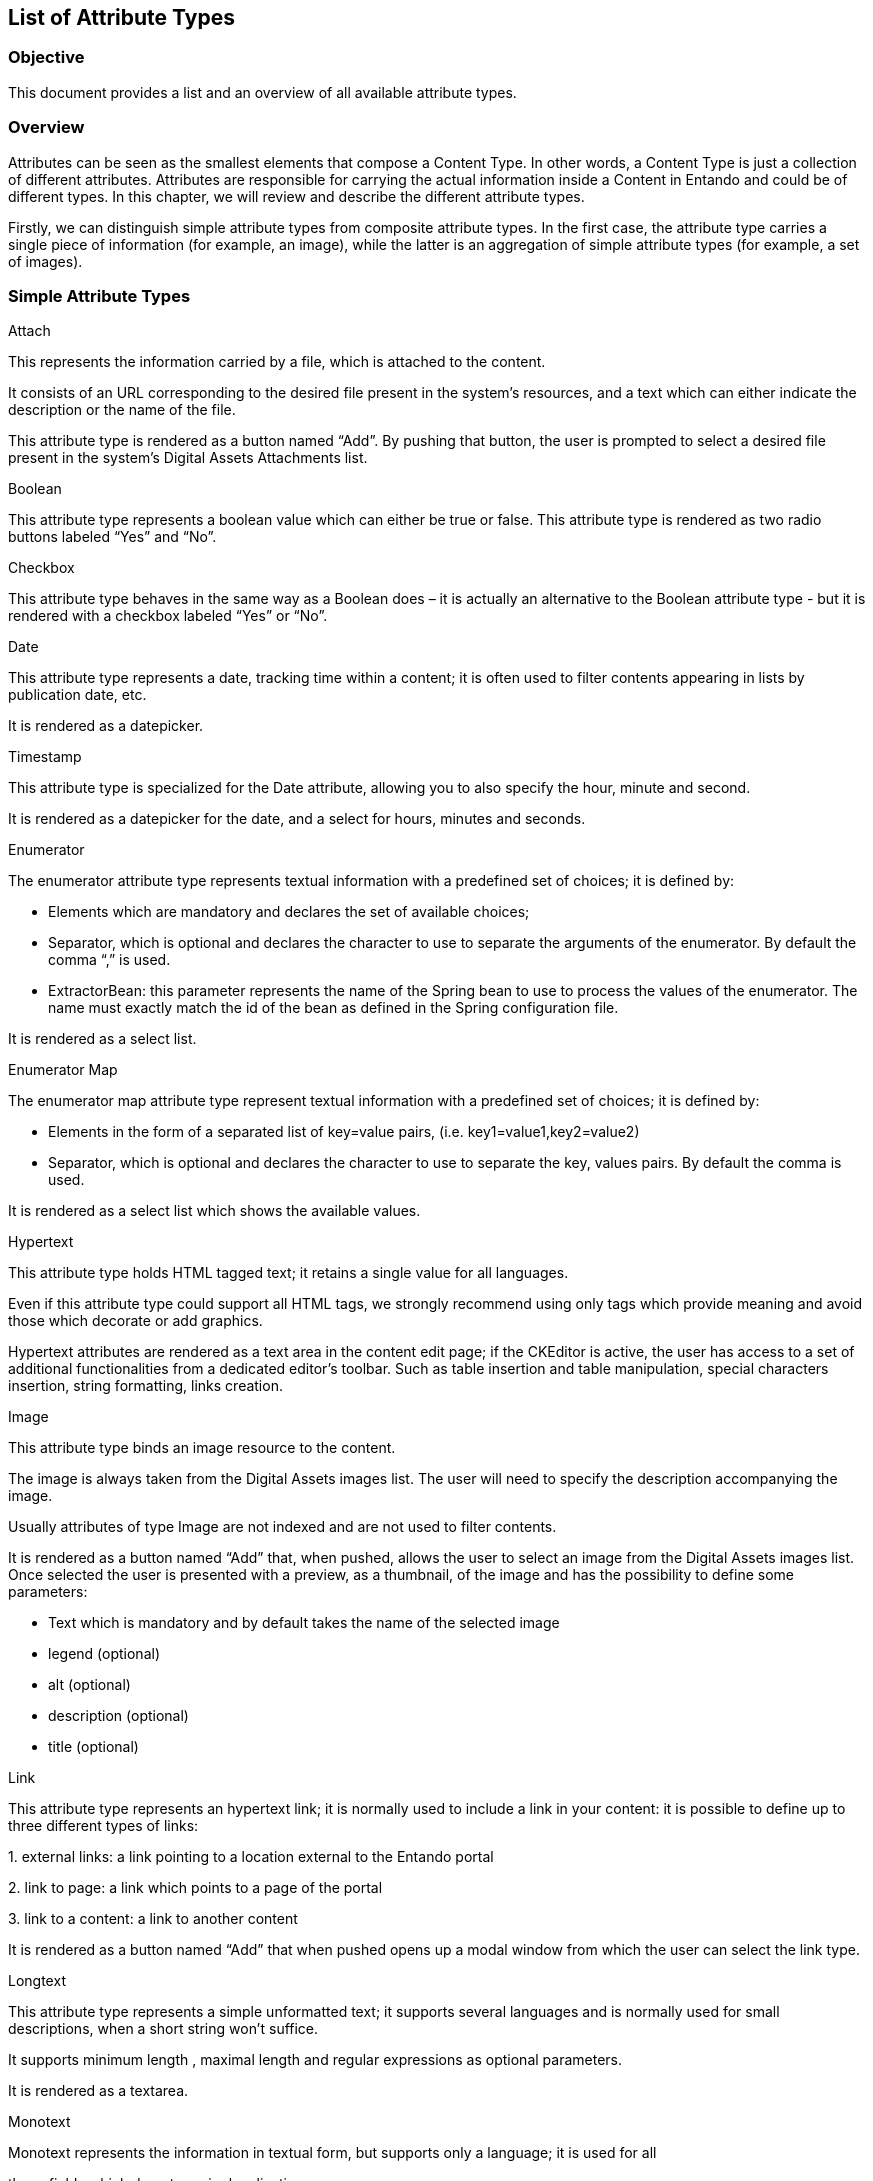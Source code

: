 == List of Attribute Types

=== Objective

This document provides a list and an overview of all available attribute types.

=== Overview

Attributes can be seen as the smallest elements that compose a Content Type. In other words, a Content Type is just a collection of different attributes. Attributes are responsible for carrying the actual information inside a Content in Entando and could be of different types. In this chapter, we will review and describe the different attribute types.

Firstly, we can distinguish simple attribute types from composite attribute types. In the first case, the attribute type carries a single piece of information (for example, an image), while the latter is an aggregation of simple attribute types (for example, a set of images).

=== Simple Attribute Types

Attach

This represents the information carried by a file, which is attached to the content.

It consists of an URL corresponding to the desired file present in the system’s resources, and a text which can either indicate the description or the name of the file.

This attribute type is rendered as a button named “Add”. By pushing that button, the user is prompted to select a desired file present in the system’s Digital Assets Attachments list.

Boolean

This attribute type represents a boolean value which can either be true or false. This attribute type is rendered as two radio buttons labeled “Yes” and “No”.

Checkbox

This attribute type behaves in the same way as a Boolean does – it is actually an alternative to the Boolean attribute type - but it is rendered with a checkbox labeled “Yes” or “No”.

Date

This attribute type represents a date, tracking time within a content; it is often used to filter contents appearing in lists by publication date, etc.

It is rendered as a datepicker.

Timestamp

This attribute type is specialized for the Date attribute, allowing you to also specify the hour, minute and second.

It is rendered as a datepicker for the date, and a select for hours, minutes and seconds.

Enumerator

The enumerator attribute type represents textual information with a predefined set of choices; it is defined by:

* {blank}
+

Elements which are mandatory and declares the set of available choices;

* {blank}
+

Separator, which is optional and declares the character to use to separate the arguments of the enumerator. By default the comma “,” is used.

* {blank}
+

ExtractorBean: this parameter represents the name of the Spring bean to use to process the values of the enumerator. The name must exactly match the id of the bean as defined in the Spring configuration file.


It is rendered as a select list.

Enumerator Map

The enumerator map attribute type represent textual information with a predefined set of choices; it is defined by:

* {blank}
+

Elements in the form of a separated list of key=value pairs, (i.e. key1=value1,key2=value2)

* {blank}
+

Separator, which is optional and declares the character to use to separate the key, values pairs. By default the comma is used.


It is rendered as a select list which shows the available values.

Hypertext

This attribute type holds HTML tagged text; it retains a single value for all languages.

Even if this attribute type could support all HTML tags, we strongly recommend using only tags which provide meaning and avoid those which decorate or add graphics.

Hypertext attributes are rendered as a text area in the content edit page; if the CKEditor is active, the user has access to a set of additional functionalities from a dedicated editor’s toolbar. Such as table insertion and table manipulation, special characters insertion, string formatting, links creation.

Image

This attribute type binds an image resource to the content.

The image is always taken from the Digital Assets images list. The user will need to specify the description accompanying the image.

Usually attributes of type Image are not indexed and are not used to filter contents.

It is rendered as a button named “Add” that, when pushed, allows the user to select an image from the Digital Assets images list. Once selected the user is presented with a preview, as a thumbnail, of the image and has the possibility to define some parameters:

* {blank}
+

Text which is mandatory and by default takes the name of the selected image

* {blank}
+

legend (optional)

* {blank}
+

alt (optional)

* {blank}
+

description (optional)

* {blank}
+

title (optional)


Link

This attribute type represents an hypertext link; it is normally used to include a link in your content: it is possible to define up to three different types of links:

{empty}1. external links: a link pointing to a location external to the Entando portal

{empty}2. link to page: a link which points to a page of the portal

{empty}3. link to a content: a link to another content

It is rendered as a button named “Add” that when pushed opens up a modal window from which the user can select the link type.

Longtext

This attribute type represents a simple unformatted text; it supports several languages and is normally used for small descriptions, when a short string won't suffice.

It supports minimum length , maximal length and regular expressions as optional parameters.

It is rendered as a textarea.

Monotext

Monotext represents the information in textual form, but supports only a language; it is used for all

those fields which do not require localization.

It supports minimum length, maximal length, and regular expressions as optional parameters.

It is rendered as a textfield.

Number

This attribute type holds an integer number; it retains a single value for all languages.

Supports the optional parameters: From, To, and Equal to.

It is rendered as a textfield.

Text

This attribute type holds a string; it retains a single value for all languages.

It supports minimum length, maximal length, and regular expressions as optional parameters.

It is rendered as a textfield.

ThreeState

Conceptually similar to the Boolean attribute, this attribute type allows a third status “Both” to be present.

It is rendered as a radio button with “Yes”, “No”, “Both” options.

=== Composed attribute types

All the attributes types of the previous chapter can only retain a single type of information, but sometimes it is desirable to aggregate different types of attributes into one attribute: this is where composed attributes are used.

From a functional point of view, it would be perfectly legal to build a content type specifying all the attributes back to back: the content would be formally complete, but from a logical point of view the attributes would appear mutually unrelated and, worse, the relationship between them would not be explicit.

Entando offers three types of composed attributes: List, Monolist, Composite.

List

This Attribute Type represents a set of independent and homogeneous elementary Attribute types, each associated with one of the languages defined in the system.

An immediate consequence is that this kind of list can handle only mono-language basic attributes.

It is rendered with a button named “Add” that if pushed presents the user a prompt to select or define the single elements which compose the list.

Monolist

This attribute type is a list that is common to all the system languages; this kind of list handles multi-language and mono-language attributes.

It is rendered with a button named “Add” that, if pushed, presents the user with a prompt to select or define the single elements that compose the monolist.

Composite

This attribute type is an aggregate of different, non-homogeneous, simple attributes types. The aggregation of different types is treated as a single unit.

It is rendered as a combination of the elementary attribute types, where each attribute type presents the proper rendering.
